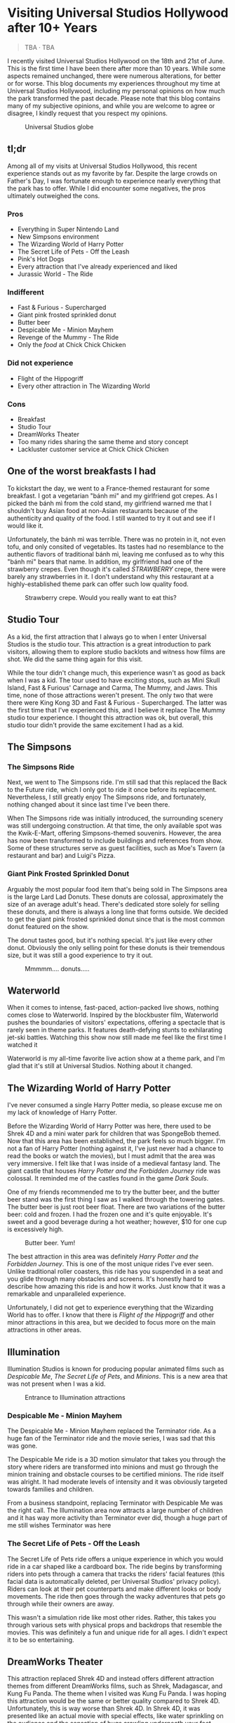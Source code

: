 #+options: toc:nil

* Visiting Universal Studios Hollywood after 10+ Years

#+begin_quote
TBA · TBA
#+end_quote

I recently visited Universal Studios Hollywood on the 18th and 21st of June.
This is the first time I have been there after more than 10 years. While some
aspects remained unchanged, there were numerous alterations, for better or for
worse. This blog documents my experiences throughout my time at Universal
Studios Hollywood, including my personal opinions on how much the park
transformed the past decade.  Please note that this blog contains many of my
subjective opinions, and while you are welcome to agree or disagree, I kindly
request that you respect my opinions.

#+HTML: <figure>
#+HTML: <img src="https://res.cloudinary.com/buraiyen/image/upload/c_scale,w_800,f_auto/v1620240510/BEN_Website/blog/Universal/BEN_universal_globe.webp" alt="Universal Studios globe" loading="lazy" />
#+HTML: <figcaption>Universal Studios globe</figcaption>
#+HTML: </figure>

** tl;dr
Among all of my visits at Universal Studios Hollywood, this recent experience
stands out as my favorite by far. Despite the large crowds on Father's Day, I
was fortunate enough to experience nearly everything that the park has to
offer. While I did encounter some negatives, the pros ultimately outweighed the
cons.

*** Pros
+ Everything in Super Nintendo Land
+ New Simpsons environment
+ The Wizarding World of Harry Potter
+ The Secret Life of Pets - Off the Leash
+ Pink's Hot Dogs
+ Every attraction that I've already experienced and liked
+ Jurassic World - The Ride

*** Indifferent
+ Fast & Furious - Supercharged
+ Giant pink frosted sprinkled donut
+ Butter beer
+ Despicable Me - Minion Mayhem
+ Revenge of the Mummy - The Ride
+ Only the /food/ at Chick Chick Chicken

*** Did not experience
+ Flight of the Hippogriff
+ Every other attraction in The Wizarding World

*** Cons
+ Breakfast
+ Studio Tour
+ DreamWorks Theater
+ Too many rides sharing the same theme and story concept
+ Lackluster customer service at Chick Chick Chicken

** One of the worst breakfasts I had
To kickstart the day, we went to a France-themed restaurant for some breakfast.
I got a vegetarian "bánh mì" and my girlfriend got crepes. As I picked the bánh
mì from the cold stand, my girlfriend warned me that I shouldn't buy Asian food
at non-Asian restaurants because of the authenticity and quality of the food. I
still wanted to try it out and see if I would like it.

Unfortunately, the bánh mì was terrible. There was no protein in it, not even
tofu, and only consited of vegetables. Its tastes had no resemblance to the
authentic flavors of traditional bánh mì, leaving me confused as to why this
"bánh mì" bears that name. In addition, my girlfriend had one of the strawberry
crepes.  Even though it's called /STRAWBERRY/ crepe, there were barely any
strawberries in it.  I don't understand why this restaurant at a highly-established
theme park can offer such low quality food.

#+HTML: <figure>
#+HTML: <img src="https://res.cloudinary.com/buraiyen/image/upload/c_scale,w_800,f_auto/v1620240510/BEN_Website/blog/Universal/BEN_crepe.webp" alt="Plate of strawberry crepe" loading="lazy" />
#+HTML: <figcaption>Strawberry crepe. Would you really want to eat this?</figcaption>
#+HTML: </figure>

** Studio Tour
As a kid, the first attraction that I always go to when I enter Universal
Studios is the studio tour. This attraction is a great introduction to park
visitors, allowing them to explore studio backlots and witness how films are
shot. We did the same thing again for this visit.

While the tour didn't change much, this experience wasn't as good as back when I
was a kid. The tour used to have exciting stops, such as Mini Skull Island, Fast
& Furious' Carnage and Carma, The Mummy, and Jaws. This time, none of those
attractions weren't present. The only two that were there were King Kong 3D and
Fast & Furious - Supercharged. The latter was the first time that I've
experienced this, and I believe it replace The Mummy studio tour experience.  I
thought this attraction was ok, but overall, this studio tour didn't provide the
same excitement I had as a kid.

** The Simpsons
*** The Simpsons Ride
Next, we went to The Simpsons ride. I'm still sad that this replaced the Back to
the Future ride, which I only got to ride it once before its replacement.
Nevertheless, I still greatly enjoy The Simpsons ride, and fortunately, nothing
changed about it since last time I've been there.

When The Simpsons ride was initially introduced, the surrounding scenery was
still undergoing construction. At that time, the only available spot was the
Kwik-E-Mart, offering Simpsons-themed souvenirs. However, the area has now been
transformed to include buildings and references from show. Some of these
structures serve as guest facilities, such as Moe's Tavern (a restaurant and
bar) and Luigi's Pizza.

*** Giant Pink Frosted Sprinkled Donut
Arguably the most popular food item that's being sold in The Simpsons area is
the large Lard Lad Donuts. These donuts are colossal, approximately the size of
an average adult's head. There's dedicated store solely for selling these
donuts, and there is always a long line that forms outside. We decided to get
the giant pink frosted sprinkled donut since that is the most common donut
featured on the show.

The donut tastes good, but it's nothing special. It's just like every other
donut. Obviously the only selling point for these donuts is their tremendous
size, but it was still a good experience to try it out.

#+HTML: <figure>
#+HTML: <img src="https://res.cloudinary.com/buraiyen/image/upload/c_scale,w_800,f_auto/v1620240510/BEN_Website/blog/Universal/BEN_donut.webp" alt="Holding a giant pink donut with a surprised face" loading="lazy" />
#+HTML: <figcaption>Mmmmm.... donuts.....</figcaption>
#+HTML: </figure>

** Waterworld
When it comes to intense, fast-paced, action-packed live shows, nothing comes
close to Waterworld. Inspired by the blockbuster film, Waterworld pushes the
boundaries of visitors' expectations, offering a spectacle that is rarely seen
in theme parks. It features death-defying stunts to exhilarating jet-ski
battles. Watching this show now still made me feel like the first time I watched
it

Waterworld is my all-time favorite live action show at a theme park, and I'm
glad that it's still at Universal Studios. Nothing about it changed.

** The Wizarding World of Harry Potter
I've never consumed a single Harry Potter media, so please excuse me on my lack
of knowledge of Harry Potter.

Before the Wizarding World of Harry Potter was here, there used to be Shrek 4D
and a mini water park for children that was SpongeBob themed. Now that this area
has been established, the park feels so much bigger. I'm not a fan of Harry
Potter (nothing against it, I've just never had a chance to read the books or
watch the movies), but I must admit that the area was very immersive. I felt
like that I was inside of a medieval fantasy land. The giant castle that
houses /Harry Potter and the Forbidden Journey/ ride was colossal. It reminded me of the
castles found in the game /Dark Souls/.

One of my friends recommended me to try the butter beer, and the butter beer
stand was the first thing I saw as I walked through the towering gates. The
butter beer is just root beer float. There are two variations of the butter
beer: cold and frozen. I had the frozen one and it's quite enjoyable. It's sweet
and a good beverage during a hot weather; however, $10 for one cup is
excessively high.

#+HTML: <figure>
#+HTML: <img src="https://res.cloudinary.com/buraiyen/image/upload/c_scale,w_800,f_auto/v1620240510/BEN_Website/blog/Universal/BEN_butterbeer.webp" alt="Holding a butter beer cup" loading="lazy" />
#+HTML: <figcaption>Butter beer. Yum!</figcaption>
#+HTML: </figure>

The best attraction in this area was definitely /Harry Potter and the Forbidden Journey/. This is one of the most unique rides I've ever seen. Unlike traditional
roller coasters, this ride has you suspended in a seat and you glide through many
obstacles and screens. It's honestly hard to describe how amazing this ride is and
how it works. Just know that it was a remarkable and unparalleled experience.

Unfortunately, I did not get to experience everything that the Wizarding World has
to offer. I know that there is /Flight of the Hippogriff/ and other minor attractions
in this area, but we decided to focus more on the main attractions in other areas.

** Illumination
Illumination Studios is known for producing popular animated films such as
/Despicable Me/, /The Secret Life of Pets/, and /Minions/. This is a new area that was
not present when I was a kid.

#+HTML: <figure>
#+HTML: <img src="https://res.cloudinary.com/buraiyen/image/upload/c_scale,w_800,f_auto/v1620240510/BEN_Website/blog/Universal/BEN_funland.webp" alt="Entrance to Funland" loading="lazy" />
#+HTML: <figcaption>Entrance to Illumination attractions</figcaption>
#+HTML: </figure>

*** Despicable Me - Minion Mayhem
The Despicable Me - Minion Mayhem replaced the Terminator ride. As a huge fan of the
Terminator ride and the movie series, I was sad that this was gone.

The Despicable Me ride is a 3D motion simulator that takes you through the story
where riders are transformed into minions and must go through the minion training
and obstacle courses to be certified minions.  The ride itself was alright. It
had moderate levels of intensity and it was obviously targeted towards families and
children.

From a business standpoint, replacing Terminator with Despicable Me was the
right call. The Illumination area now attracts a large number of children and it
has way more activity than Terminator ever did, though a huge part of me still
wishes Terminator was here

*** The Secret Life of Pets - Off the Leash
The Secret Life of Pets ride offers a unique experience in which you would ride
in a car shaped like a cardboard box. The ride begins by transforming riders
into pets through a camera that tracks the riders' facial features (this facial
data is automatically deleted, per Universal Studios' privacy policy). Riders
can look at their pet counterparts and make different looks or body movements.
The ride then goes through the wacky adventures that pets go through while their
owners are away.

This wasn't a simulation ride like most other rides. Rather, this takes you
through various sets with physical props and backdrops that resemble the movies.
This was definitely a fun and unique ride for all ages. I didn't expect it to be
so entertaining.

** DreamWorks Theater
This attraction replaced Shrek 4D and instead offers different attraction themes
from different DreamWorks films, such as Shrek, Madagascar, and Kung Fu Panda.
The theme when I visited was Kung Fu Panda. I was hoping this attraction would
be the same or better quality compared to Shrek 4D. Unfortunately, this is way
worse than Shrek 4D. In Shrek 4D, it was presented like an actual movie with
special effects, like water sprinkling on the audience and the sensation of bugs
crawling underneath your feet.

As I experienced the DreamWorks Theater, I noticed a very similar pattern with
the rides I've been on. Most of them follow the same format of a 3D simulation
where the riders follow the characters on a journey through excitement and
danger.  DreamWorks Theater follows this same format, which makes the attraction
very predictable and boring

** Lunch
We've got lunch at Pink's Hot Dogs since I wanted to give my girlfriend the
experience of a renowned, local, and famous hot dog restaurant

The hot dogs were delicious. However, the chili inside my hot dog was
problematic at it was too hot or too cumbersome for the bun. This made the bun
break off, spilling the insides onto the plate. I had to eat the rest of the hot
dog with a fork. Despite the inconvenience, the hot dogs were still enjoyable

#+HTML: <figure>
#+HTML: <img src="https://res.cloudinary.com/buraiyen/image/upload/c_scale,w_800,f_auto/v1620240510/BEN_Website/blog/Universal/BEN_hotdog.webp" alt="Hot dogs at Pink's Hot Dogs" loading="lazy" />
#+HTML: <figcaption>Hot dogs at Pink's Hot Dogs</figcaption>
#+HTML: </figure>

** Super Nintendo Land
Super Nintendo Land opened in early 2023, and I was fortunate enough to have the
opportunity to experience it. As we approached the entrance, we had to go
through the green pipe, just like in the Mario video games to enter the area.
Walking through the green pipe had enchanting rainbow LED lights and played the
familiar sound of descending pipes.

Upon exiting the pipe, we found ourselves inside of Princess Peach's castle.
The atmosphere and design of the castle were heavily inspired by the iconic
castle from Super Mario 64. It truly felt like stepping into the world of
Mario.

Leaving Peach's castle behind, I was immediately captivated by the immersive
environment surrounding me. It was as if I had been transported into a real-life
Mario World. Everywhere I looked, I saw familiar elements such as lush grassy
hills, green pipes with piranha plants, rotating coins, brick and power-up
blocks, goombas, koopas, Yoshi, and much more. The attention to detail was
astounding, and there were hidden surprises for those observant enough to spot
them.

#+HTML: <figure>
#+HTML: <img src="https://res.cloudinary.com/buraiyen/image/upload/c_scale,w_800,f_auto/v1620240510/BEN_Website/blog/Universal/BEN_greenhills.webp" alt="Green hills found in Mario games" loading="lazy" />
#+HTML: </figure>

#+HTML: <figure>
#+HTML: <img src="https://res.cloudinary.com/buraiyen/image/upload/c_scale,w_800,f_auto/v1620240510/BEN_Website/blog/Universal/BEN_mushroom.webp" alt="Girlfriend sitting underneath a giant mushroom" loading="lazy" />
#+HTML: </figure>

#+HTML: <figure>
#+HTML: <img src="https://res.cloudinary.com/buraiyen/image/upload/c_scale,w_800,f_auto/v1620240510/BEN_Website/blog/Universal/BEN_pirahna.webp" alt="Pirahna plant emerging from a green pipe" loading="lazy" />
#+HTML: </figure>

Super Nintendo Land truly exceeded my expectations with its meticulous design
and faithful recreation of the Mario universe. It was an unforgettable
experience that brought the beloved video game series to life in a way that
delighted both young and old fans alike.

#+HTML: <figure>
#+HTML: <img src="https://res.cloudinary.com/buraiyen/image/upload/c_scale,w_800,f_auto/v1620240510/BEN_Website/blog/Universal/BEN_mario_luigi.webp" alt="Me and my girlfriend standing next to Mario and Luigi" loading="lazy" />
#+HTML: <figcaption>Let's-a-go!</figcaption>
#+HTML: </figure>


*** Mario Kart: Bowser's Challenge
This ride is the main attraction of the area. The wait was 90 minutes, the
longest I had to wait for an attraction that day, but I hoped that it would be
worth it.  The queue line crosses through Bowser's Castle, and just like any
other area in Super Mario World, there is so much attention to detail. There are
racing trophies, a towering statue of Bowser, a Bob-Omb factory, and more. Among
my favorites were the bookshelves whose book titles are references to the Mario
Kart games. Such includes "The History of Moo Moo Farm" and one that shows
shortcuts in several Mario Kart maps.

#+HTML: <figure>
#+HTML: <img src="https://res.cloudinary.com/buraiyen/image/upload/c_scale,w_800,f_auto/v1620240510/BEN_Website/blog/Universal/BEN_bowsers_castle.webp" alt="Entrance to Bowser's castle" loading="lazy" />
#+HTML: <figcaption>Entrance to Bowser's castle</figcaption>
#+HTML: </figure>

#+HTML: <figure>
#+HTML: <img src="https://res.cloudinary.com/buraiyen/image/upload/c_scale,w_800,f_auto/v1620240510/BEN_Website/blog/Universal/BEN_bowser_statue.webp" alt="Girlfriend standing in front of Bowser's statue" loading="lazy" />
#+HTML: </figure>


As for the ride itself, words cannot adequately convey my level of amazement.
Each car accommodates four riders, and each individual can control the direction
of the kart. Equipped with interactive glasses, riders are immersed in the world
of Team Mario and Team Bowser, engaging in a thrilling competition. Using
buttons on the steering wheel, we had the exhilarating opportunity to launch
shells at Team Bowser while also collecting powerup blocks. Throughout the ride,
we ventured through iconic Mario Kart tracks, including Bowser's Castle and
Rainbow Road.

Among all the rides I've experienced at Universal Studios, this one undoubtedly
claims the top spot. Its innovative features, interactive gameplay, and the
sheer joy of participating in a real-life Mario Kart race left an indelible
mark. This is an experience that I will never forget.

** Lower Lot
*** Jurassic World
The Jurassic World ride is essentially the same as the Jurassic Park ride, with
the only difference being the updated environments that give it a more modern
and futuristic feel.

*** Transformers 3D
I /most likely/ have been on the Transformers ride before as a kid. Either way, it
was a very fun and fast-paced 3D ride that has riders transporting the All-Spark
to a safe location while the Autobots and Decepticons are battling each other.

*** The Mummy
This is my first time experiencing The Mummy ride since I have always been
scared of roller coasters as a kid. The ride incorporates cinematic elements,
takes place in a dark setting, and even features reverse tracks. Although it
wasn't too intense, it provided a nice and memorable experience.

I guess my only complaint is that the ride wasn't too dark. Even inside the dark
room, I was still able to see the track paths, which somewhat diminished the
immersive experience for me.

** Dinner
We ate at Chick Chick Chicken at the City Walk for dinner. We ordered the
Asian-Style Chicken sandwich and the Nashville Hot Chicken sandwich. The food
here ranks between "good" and "great." They're tasty, can make you full for
hours, but they're nothing really special.

However, the customer service here is non-existent. I can tell that the employees
there don't want to be there and don't care about providing quality service.
For those reasons, I wouldn't go here again unless they improve their service.

[insert photo here]

** Conclusion
I had a blast with my experiences at Universal Studios. Super Nintendo Land
was once of the best places I've been in a theme park. Even though there were
some negatives at my visit, the pros outweighed the cons. Universal Studios
is a must-visit destination for California residents or tourists
